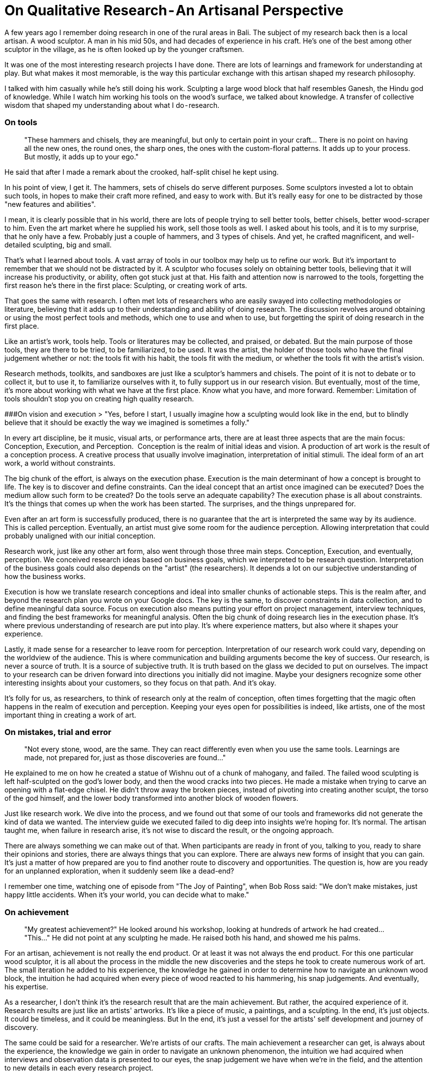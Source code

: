 = On Qualitative Research - An Artisanal Perspective
:hp-alt-title: an artisanal perspective
:hp-tags: words, qualitative, research

A few years ago I remember doing research in one of the rural areas in Bali. The subject of my research back then is a local artisan. A wood sculptor. A man in his mid 50s, and had decades of experience in his craft. He's one of the best among other sculptor in the village, as he is often looked up by the younger craftsmen. 

It was one of the most interesting research projects I have done. There are lots of learnings and framework for understanding at play. But what makes it most memorable, is the way this particular exchange with this artisan shaped my research philosophy. 

I talked with him casually while he's still doing his work. Sculpting a large wood block that half resembles Ganesh, the Hindu god of knowledge. While I watch him working his tools on the wood's surface, we talked about knowledge. A transfer of collective wisdom that shaped my understanding about what I do - research.

### On tools
> "These hammers and chisels, they are meaningful, but only to certain point in your craft… There is no point on having all the new ones, the round ones, the sharp ones, the ones with the custom-floral patterns. It adds up to your process. But mostly, it adds up to your ego."

He said that after I made a remark about the crooked, half-split chisel he kept using. 

In his point of view, I get it. The hammers, sets of chisels do serve different purposes. Some sculptors invested a lot to obtain such tools, in hopes to make their craft more refined, and easy to work with. But it's really easy for one to be distracted by those "new features and abilities". 

I mean, it is clearly possible that in his world, there are lots of people trying to sell better tools, better chisels, better wood-scraper to him. Even the art market where he supplied his work, sell those tools as well. I asked about his tools, and it is to my surprise, that he only have a few. Probably just a couple of hammers, and 3 types of chisels.
And yet, he crafted magnificent, and well-detailed sculpting, big and small.

That's what I learned about tools. A vast array of tools in our toolbox may help us to refine our work. But it's important to remember that we should not be distracted by it. A sculptor who focuses solely on obtaining better tools, believing that it will increase his productivity, or ability, often got stuck just at that. His faith and attention now is narrowed to the tools, forgetting the first reason he's there in the first place: Sculpting, or creating work of arts. 

That goes the same with research. I often met lots of researchers who are easily swayed into collecting methodologies or literature, believing that it adds up to their understanding and ability of doing research. The discussion revolves around obtaining or using the most perfect tools and methods, which one to use and when to use, but forgetting the spirit of doing research in the first place. 

Like an artist's work, tools help. Tools or literatures may be collected, and praised, or debated. But the main purpose of those tools, they are there to be tried, to be familiarized, to be used. It was the artist, the holder of those tools who have the final judgement whether or not: the tools fit with his habit, the tools fit with the medium, or whether the tools fit with the artist's vision.

Research methods, toolkits, and sandboxes are just like a sculptor's hammers and chisels. The point of it is not to debate or to collect it, but to use it, to familiarize ourselves with it, to fully support us in our research vision. But eventually, most of the time, it's more about working with what we have at the first place. Know what you have, and more forward. Remember: Limitation of tools shouldn't stop you on creating high quality research.

###On vision and execution
> "Yes, before I start, I usually imagine how a sculpting would look like in the end, but to blindly believe that it should be exactly the way we imagined is sometimes a folly."

In every art discipline, be it music, visual arts, or performance arts, there are at least three aspects that are the main focus: Conception, Execution, and Perception. 
Conception is the realm of initial ideas and vision. A production of art work is the result of a conception process. A creative process that usually involve imagination, interpretation of initial stimuli. The ideal form of an art work, a world without constraints. 

The big chunk of the effort, is always on the execution phase. Execution is the main determinant of how a concept is brought to life. The key is to discover and define constraints. Can the ideal concept that an artist once imagined can be executed? Does the medium allow such form to be created? Do the tools serve an adequate capability? The execution phase is all about constraints. It's the things that comes up when the work has been started. The surprises, and the things unprepared for.

Even after an art form is successfully produced, there is no guarantee that the art is interpreted the same way by its audience. This is called perception. Eventually, an artist must give some room for the audience perception. Allowing interpretation that could probably unaligned with our initial conception. 

Research work, just like any other art form, also went through those three main steps. Conception, Execution, and eventually, perception. We conceived research ideas based on business goals, which we interpreted to be research question. Interpretation of the business goals could also depends on the "artist" (the researchers). It depends a lot on our subjective understanding of how the business works.

Execution is how we translate research conceptions and ideal into smaller chunks of actionable steps. This is the realm after, and beyond the research plan you wrote on your Google docs. The key is the same, to discover constraints in data collection, and to define meaningful data source. Focus on execution also means putting your effort on project management, interview techniques, and finding the best frameworks for meaningful analysis. Often the big chunk of doing research lies in the execution phase. It's where previous understanding of research are put into play. It's where experience matters, but also where it shapes your experience.

Lastly, it made sense for a researcher to leave room for perception. Interpretation of our research work could vary, depending on the worldview of the audience. This is where communication and building arguments become the key of success. Our research, is never a source of truth. It is a source of subjective truth. It is truth based on the glass we decided to put on ourselves. The impact to your research can be driven forward into directions you initially did not imagine. Maybe your designers recognize some other interesting insights about your customers, so they focus on that path. And it's okay.

It's folly for us, as researchers, to think of research only at the realm of conception, often times forgetting that the magic often happens in the realm of execution and perception. Keeping your eyes open for possibilities is indeed, like artists, one of the most important thing in creating a work of art.

### On mistakes, trial and error
> "Not every stone, wood, are the same. They can react differently even when you use the same tools. Learnings are made, not prepared for, just as those discoveries are found…"

He explained to me on how he created a statue of Wishnu out of a chunk of mahogany, and failed. The failed wood sculpting is left half-sculpted on the god's lower body, and then the wood cracks into two pieces. He made a mistake when trying to carve an opening with a flat-edge chisel. He didn't throw away the broken pieces, instead of pivoting into creating another sculpt, the torso of the god himself, and the lower body transformed into another block of wooden flowers.

Just like research work. We dive into the process, and we found out that some of our tools and frameworks did not generate the kind of data we wanted. The interview guide we executed failed to dig deep into insights we're hoping for. It's normal. The artisan taught me, when failure in research arise, it's not wise to discard the result, or the ongoing approach. 

There are always something we can make out of that. When participants are ready in front of you, talking to you, ready to share their opinions and stories, there are always things that you can explore. There are always new forms of insight that you can gain. It's just a matter of how prepared are you to find another route to discovery and opportunities. The question is, how are you ready for an unplanned exploration, when it suddenly seem like a dead-end?

I remember one time, watching one of episode from "The Joy of Painting", when Bob Ross said: "We don't make mistakes, just happy little accidents. When it's your world, you can decide what to make."

### On achievement
> "My greatest achievement?"
> He looked around his workshop, looking at hundreds of artwork he had created…
> "This…"
> He did not point at any sculpting he made. He raised both his hand, and showed me his palms.

For an artisan, achievement is not really the end product. Or at least it was not always the end product. For this one particular wood sculptor, it is all about the process in the middle the new discoveries and the steps he took to create numerous work of art. The small iteration he added to his experience, the knowledge he gained in order to determine how to navigate an unknown wood block, the intuition he had acquired when every piece of wood reacted to his hammering, his snap judgements. And eventually, his expertise.

As a researcher, I don't think it's the research result that are the main achievement. But rather, the acquired experience of it. Research results are just like an artists' artworks. It's like a piece of music, a paintings, and a sculpting. In the end, it's just objects. It could be timeless, and it could be meaningless. But In the end, it's just a vessel for the artists' self development and journey of discovery. 

The same could be said for a researcher. We're artists of our crafts. The main achievement a researcher can get, is always about the experience, the knowledge we gain in order to navigate an unknown phenomenon, the intuition we had acquired when interviews and observation data is presented to our eyes, the snap judgement we have when we're in the field, and the attention to new details in each every research project. 

I remember once my exchange with one of my first mentors. I asked him _"How do I create great research? Because I wanted to feel the achievement of it."_

And he looked back at me, confused, and then replied _"Of all the research projects that you've done, did they have an impact to you?"_

_"If you do research, and you feel like it doesn't have any impact on you, there is no purpose of you doing it in the first place. In fact, I bet the research itself, is already useless…"_

### On wisdom
> "Hahaha, no, I'm will never say that I'm wise… I'm a sculptor, that's all there is…"

Wisdom, can't be taught. Wisdom can't be said. Wisdom isn't something you can structure into words, and preach to other people. Learning from this wood sculptor, I see it with my own eyes that wisdom lies in actions, in perseverance, continuity, and contribution. 

As researchers, it's important for us to think about our work as a piece of art. The more we perceive it as art, the more attention we put to it, and the more open we are to new learnings and opportunities. The kind of quality we can produce are grounded with genuine, and heartfelt dedication. We started to put our faith into the whole process instead of the end goal. We can learn to constantly check our research vision, not only in conception, but also in its execution, and also perception. We can focus less on tools, jargons, and frameworks, as we understand the limitations of each within our settings. 

And lastly, it was because of this exchange with this Balinese wood sculptor, I realize that it was the contribution that matters. It's more about how the work we create can impact other people (or businesses). We are researchers, that's all there is. And I think, to realize that achievements lie on the continuous process and iteration, it's the best wisdom a researcher can obtain.